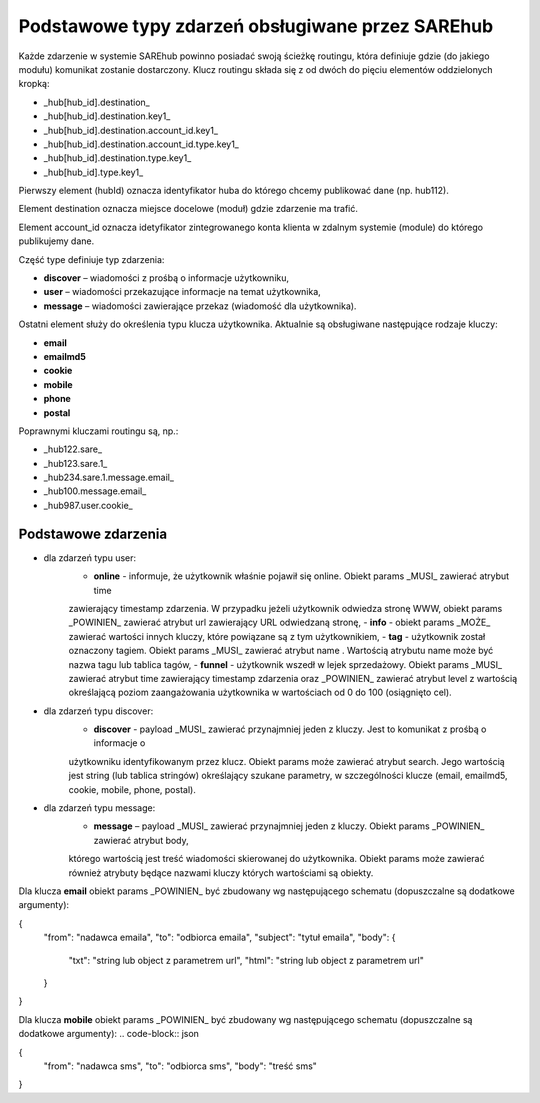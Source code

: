 #################################################
Podstawowe typy zdarzeń obsługiwane przez SAREhub
#################################################
Każde zdarzenie w systemie SAREhub powinno posiadać swoją ścieżkę routingu, która definiuje gdzie (do jakiego modułu) 
komunikat zostanie dostarczony. Klucz routingu składa się z od dwóch do pięciu elementów oddzielonych kropką:

* _hub[hub_id].destination_
* _hub[hub_id].destination.key1_
* _hub[hub_id].destination.account_id.key1_
* _hub[hub_id].destination.account_id.type.key1_
* _hub[hub_id].destination.type.key1_
* _hub[hub_id].type.key1_

Pierwszy element (hubId) oznacza identyfikator huba do którego chcemy publikować dane (np. hub112).

Element destination oznacza miejsce docelowe (moduł) gdzie zdarzenie ma trafić.

Element account_id oznacza idetyfikator zintegrowanego konta klienta w zdalnym systemie (module) do którego 
publikujemy dane.

Część type definiuje typ zdarzenia:

* **discover** – wiadomości z prośbą o informacje użytkowniku,
* **user** – wiadomości przekazujące informacje na temat użytkownika,
* **message** – wiadomości zawierające przekaz (wiadomość dla użytkownika).

Ostatni element służy do określenia typu klucza użytkownika. Aktualnie są obsługiwane następujące rodzaje kluczy:

* **email**
* **emailmd5**
* **cookie**
* **mobile**
* **phone**
* **postal**

Poprawnymi kluczami routingu są, np.:

* _hub122.sare_
* _hub123.sare.1_
* _hub234.sare.1.message.email_
* _hub100.message.email_
* _hub987.user.cookie_

Podstawowe zdarzenia
====================
* dla zdarzeń typu user:
    - **online** - informuje, że użytkownik właśnie pojawił się online. Obiekt params _MUSI_ zawierać atrybut time 
    zawierający timestamp zdarzenia. W przypadku jeżeli użytkownik odwiedza stronę WWW, obiekt params _POWINIEN_ zawierać
    atrybut url zawierający URL odwiedzaną stronę,
    - **info** - obiekt params _MOŻE_ zawierać wartości innych kluczy, które powiązane są z tym użytkownikiem,
    - **tag** - użytkownik został oznaczony tagiem. Obiekt params _MUSI_ zawierać atrybut name . Wartością atrybutu name 
    może być nazwa tagu lub tablica tagów,
    - **funnel** - użytkownik wszedł w lejek sprzedażowy. Obiekt params _MUSI_ zawierać atrybut time zawierający 
    timestamp zdarzenia oraz _POWINIEN_ zawierać atrybut level z wartością     określającą poziom zaangażowania 
    użytkownika w wartościach od 0 do 100 (osiągnięto cel).
* dla zdarzeń typu discover:
    - **discover** - payload _MUSI_ zawierać przynajmniej jeden z kluczy. Jest to komunikat z prośbą o informacje o 
    użytkowniku identyfikowanym przez klucz. Obiekt params może zawierać atrybut search. Jego wartością jest string 
    (lub tablica stringów) określający szukane parametry, w szczególności klucze (email, emailmd5, cookie, mobile, phone, 
    postal).
* dla zdarzeń typu message:
    - **message** – payload _MUSI_ zawierać przynajmniej jeden z kluczy. Obiekt params _POWINIEN_ zawierać atrybut body, 
    którego wartością jest treść wiadomości skierowanej do użytkownika. Obiekt params może zawierać również atrybuty będące 
    nazwami kluczy których wartościami są obiekty.
    
Dla klucza **email** obiekt params _POWINIEN_ być zbudowany wg następującego schematu (dopuszczalne są dodatkowe argumenty):

.. code-block:: json

{  
  "from": "nadawca emaila",  
  "to": "odbiorca emaila",  
  "subject": "tytuł emaila",  
  "body": {  
    "txt": "string lub object z parametrem url",  
    "html": "string lub object z parametrem url"  
  }  
}


Dla klucza **mobile** obiekt params _POWINIEN_ być zbudowany wg następującego schematu (dopuszczalne są dodatkowe argumenty):
.. code-block:: json

{  
  "from": "nadawca sms",  
  "to": "odbiorca sms",  
  "body": "treść sms"  
}
